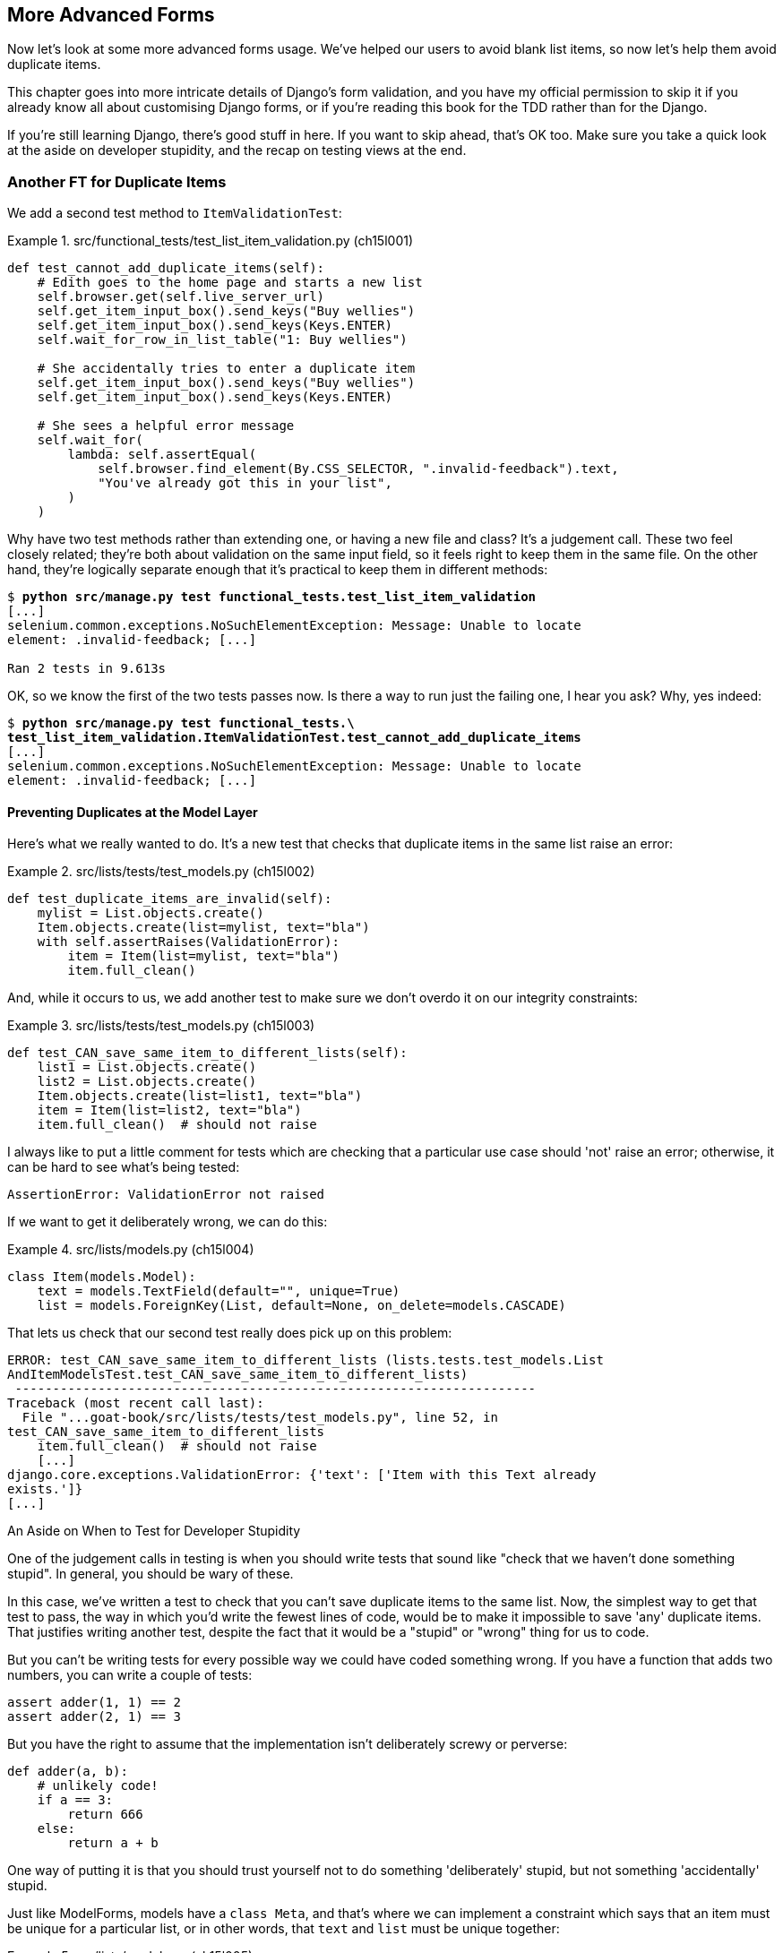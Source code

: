 [[chapter_15_advanced_forms]]
== More Advanced Forms

// TODO Harry write a paragraph about the server side validation


Now let's look at some more advanced forms usage.  We've helped our users
to avoid blank list items, so now let's help them avoid duplicate items.

This chapter goes into more intricate details of Django's form validation, and
you have my official permission to skip it if you already know all about
customising Django forms, or if you're reading this book for the TDD rather
than for the Django.

If you're still learning Django, there's good stuff in here.  If you
want to skip ahead, that's OK too. Make sure you take a quick look at the aside
on developer stupidity, and the recap on testing views at the end.


=== Another FT for Duplicate Items



((("form data validation", "for duplicate items", id="FDVduplicate15")))
((("functional tests (FTs)", "for duplicate items", secondary-sortas="duplicate items", id="FTduplicate15")))
((("duplicate items testing", "functional test for", id="DITfunctional15")))
((("user interactions", "preventing duplicate items", id="UIduplicate15")))
We add a second test method to `ItemValidationTest`:

[role="sourcecode"]
.src/functional_tests/test_list_item_validation.py (ch15l001)
====
[source,python]
----
def test_cannot_add_duplicate_items(self):
    # Edith goes to the home page and starts a new list
    self.browser.get(self.live_server_url)
    self.get_item_input_box().send_keys("Buy wellies")
    self.get_item_input_box().send_keys(Keys.ENTER)
    self.wait_for_row_in_list_table("1: Buy wellies")

    # She accidentally tries to enter a duplicate item
    self.get_item_input_box().send_keys("Buy wellies")
    self.get_item_input_box().send_keys(Keys.ENTER)

    # She sees a helpful error message
    self.wait_for(
        lambda: self.assertEqual(
            self.browser.find_element(By.CSS_SELECTOR, ".invalid-feedback").text,
            "You've already got this in your list",
        )
    )
----
====

Why have two test methods rather than extending one, or having a new file
and class?  It's a judgement call.  These two feel closely related; they're
both about validation on the same input field, so it feels right to
keep them in the same file.  On the other hand, they're logically separate
enough that it's practical to keep them in different methods:


[subs="specialcharacters,macros"]
----
$ pass:quotes[*python src/manage.py test functional_tests.test_list_item_validation*]
[...]
selenium.common.exceptions.NoSuchElementException: Message: Unable to locate
element: .invalid-feedback; [...]

Ran 2 tests in 9.613s
----

OK, so we know the first of the two tests passes now. Is there a way to run
just the failing one, I hear you ask?  Why, yes indeed:

[subs="specialcharacters,macros"]
----
$ pass:quotes[*python src/manage.py test functional_tests.\
test_list_item_validation.ItemValidationTest.test_cannot_add_duplicate_items*]
[...]
selenium.common.exceptions.NoSuchElementException: Message: Unable to locate
element: .invalid-feedback; [...]
----


==== Preventing Duplicates at the Model Layer


((("model-layer validation", "preventing duplicate items")))Here's
what we really wanted to do.  It's a new test that checks that duplicate
items in the same list raise an error:

[role="sourcecode"]
.src/lists/tests/test_models.py (ch15l002)
====
[source,python]
----
def test_duplicate_items_are_invalid(self):
    mylist = List.objects.create()
    Item.objects.create(list=mylist, text="bla")
    with self.assertRaises(ValidationError):
        item = Item(list=mylist, text="bla")
        item.full_clean()
----
====

And, while it occurs to us, we add another test to make sure we don't
overdo it on our integrity constraints:


[role="sourcecode"]
.src/lists/tests/test_models.py (ch15l003)
====
[source,python]
----
def test_CAN_save_same_item_to_different_lists(self):
    list1 = List.objects.create()
    list2 = List.objects.create()
    Item.objects.create(list=list1, text="bla")
    item = Item(list=list2, text="bla")
    item.full_clean()  # should not raise
----
====

I always like to put a little comment for tests which are checking
that a particular use case should 'not' raise an error; otherwise,
it can be hard to see what's being tested:

----
AssertionError: ValidationError not raised
----

If we want to get it deliberately wrong, we can do this:


[role="sourcecode"]
.src/lists/models.py (ch15l004)
====
[source,python]
----
class Item(models.Model):
    text = models.TextField(default="", unique=True)
    list = models.ForeignKey(List, default=None, on_delete=models.CASCADE)
----
====

That lets us check that our second test really does pick up on this
problem:

----
ERROR: test_CAN_save_same_item_to_different_lists (lists.tests.test_models.List
AndItemModelsTest.test_CAN_save_same_item_to_different_lists)
 ---------------------------------------------------------------------
Traceback (most recent call last):
  File "...goat-book/src/lists/tests/test_models.py", line 52, in
test_CAN_save_same_item_to_different_lists
    item.full_clean()  # should not raise
    [...]
django.core.exceptions.ValidationError: {'text': ['Item with this Text already
exists.']}
[...]
----

[role="less_space pagebreak-before"]
[[testing-for-stupidity]]
.An Aside on When to Test for Developer Stupidity
*******************************************************************************

One of the judgement calls in testing is when you should write tests that sound
like "check that we haven't done something stupid".  In general, you should be wary
of these.


In this case, we've written a test to check that you can't save duplicate items
to the same list.  Now, the simplest way to get that test to pass, the way in
which you'd write the fewest lines of code, would be to make it impossible to
save 'any' duplicate items.  That justifies writing another test, despite the
fact that it would be a "stupid" or "wrong" thing for us to code.

But you can't be writing tests for every possible way we could have coded
something wrong.  If you have a function that adds two numbers, you can write
a couple of tests:

[role="skipme"]
[source,python]
----
assert adder(1, 1) == 2
assert adder(2, 1) == 3
----

But you have the right to assume that the implementation isn't deliberately
screwy or perverse:

[role="skipme"]
[source,python]
----
def adder(a, b):
    # unlikely code!
    if a == 3:
        return 666
    else:
        return a + b
----

One way of putting it is that you should trust yourself not to do something
'deliberately' stupid, but not something 'accidentally' stupid.
*******************************************************************************

((("Meta attributes")))Just
like ++ModelForm++s, models have a `class Meta`, and that's where we can
implement a constraint which says that an item must be unique for a
particular list, or in other words, that `text` and `list` must be unique
together:

[role="sourcecode"]
.src/lists/models.py (ch15l005)
====
[source,python]
----
class Item(models.Model):
    text = models.TextField(default="")
    list = models.ForeignKey(List, default=None, on_delete=models.CASCADE)

    class Meta:
        unique_together = ("list", "text")
----
====

You might want to take a quick peek at the
https://docs.djangoproject.com/en/4.2/ref/models/options/[Django docs on model
`Meta` attributes] at this point.


Great! Our unit tests are passing.
----
OK
----
// CSANAD: fully passing suite? I think just the unit tests
// TODO: in theory we should do a migration now.

[[rewrite-model-test]]
==== Rewriting the Old Model Test


That long-winded model test did serendipitously help us find unexpected
bugs, but now it's time to rewrite it. I wrote it in a very verbose style to
introduce the Django ORM, but in fact, we can get the same coverage from a
couple of much shorter tests.
Delete `test_saving_and_retrieving_items` and replace it with this:

[role="sourcecode"]
.src/lists/tests/test_models.py (ch15l006)
====
[source,python]
----
class ListAndItemModelsTest(TestCase):
    def test_default_text(self):
        item = Item()
        self.assertEqual(item.text, "")

    def test_item_is_related_to_list(self):
        mylist = List.objects.create()
        item = Item()
        item.list = mylist
        item.save()
        self.assertIn(item, mylist.item_set.all())

    [...]
----
====

That's more than enough really--a check of the default values of attributes
on a freshly initialized model object is enough to sanity-check that we've
probably set some fields up in 'models.py'.  The "item is related to list" test
is a real "belt and braces" test to make sure that our foreign key relationship
works.

While we're at it, we can split this file out into tests for `Item` and tests
for `List` (there's only one of the latter, `test_get_absolute_url`):

[role="sourcecode"]
.src/lists/tests/test_models.py (ch15l007)
====
[source,python]
----
class ItemModelTest(TestCase):
    def test_default_text(self):
        [...]


class ListModelTest(TestCase):
    def test_get_absolute_url(self):
        [...]
----
====

That's neater and tidier:

[subs="specialcharacters,macros"]
----
$ pass:quotes[*python src/manage.py test lists*]
[...]
Ran 25 tests in 0.092s

OK
----


==== Some Integrity Errors Do Show Up on Save



((("data integrity errors")))A
final aside before we move on. Do you remember I mentioned in
<<chapter_13_database_layer_validation>> that some data integrity errors 'are' picked up
on save?  It all depends on whether the integrity constraint is actually being
enforced by the database.

Try running `makemigrations` and you'll see that Django wants to add the
`unique_together` constraint to the database itself, rather than just having
it as an application-layer constraint:

[subs="specialcharacters,macros"]
----
$ pass:quotes[*python src/manage.py makemigrations*]
Migrations for 'lists':
  src/lists/migrations/0005_alter_item_unique_together.py
    - Alter unique_together for item (1 constraint(s))
----

Now let's run the migration:

[subs="specialcharacters,macros"]
----
$ pass:quotes[*python src/manage.py migrate*]
----

When you run the migration, you may encounter the following error:
[role="skipme"]
[subs="specialcharacters,macros"]
----
$ pass:quotes[*python src/manage.py migrate*]
Operations to perform:
  Apply all migrations: auth, contenttypes, lists, sessions
Running migrations:
  Applying lists.0005_alter_item_unique_together...Traceback (most recent call last):
[...]
sqlite3.IntegrityError: UNIQUE constraint failed: lists_item.list_id, lists_item.text

[...]
django.db.utils.IntegrityError: UNIQUE constraint failed: lists_item.list_id, lists_item.text
----

The problem is that we have at least one database record which used to be valid
but after introducing our new constraint, the `unique_together`, it's no longer
compatible.

To fix this problem, we can just delete `src/db.sqlite3` and run the migration again.
We can do this because the database on our laptop is only used for dev, so the data in it is not important.

In <chapter_deploying_validation>>, we'll deploy our new code to production,
and discuss what to do if we run into migrations and data integrity issues at that point.

Now if we change our duplicates test to do a `.save` instead of a
`.full_clean`...
// CSANAD: maybe the migrations are a little too long of an insertion between
// the premise (some errors show up upon save() and actually trying it out.

[role="sourcecode"]
.src/lists/tests/test_models.py
====
[source,python]
----
    def test_duplicate_items_are_invalid(self):
        mylist = List.objects.create()
        Item.objects.create(list=mylist, text="bla")
        with self.assertRaises(ValidationError):
            item = Item(list=mylist, text="bla")
            # item.full_clean()
            item.save()
----
====

It gives:

----
ERROR: test_duplicate_items_are_invalid
(lists.tests.test_models.ItemModelTest.test_duplicate_items_are_invalid)
[...]
sqlite3.IntegrityError: UNIQUE constraint failed: lists_item.list_id,
lists_item.text
[...]
django.db.utils.IntegrityError: UNIQUE constraint failed: lists_item.list_id,
lists_item.text
----

You can see that the error bubbles up from SQLite, and it's a different
error from the one we want, an `IntegrityError` instead of a `ValidationError`.

Let's revert our changes to the test, and see them all passing again:

[role="dofirst-ch15l008"]
[subs="specialcharacters,macros"]
----
$ pass:quotes[*python src/manage.py test lists*]
[...]
Ran 25 tests in 0.092s
OK
----

((("", startref="FTduplicate15")))((("", startref="DITfunctional15")))And
now it's time to commit our model-layer changes:

[role="small-code skipme"]
[subs="specialcharacters,macros"]
----
$ pass:[<strong>git status</strong>] # should show changes to tests + models and new migration
$ pass:[<strong>git add src/lists</strong>]
$ pass:[<strong>git diff --staged</strong>]
$ pass:[<strong>git commit -m "Implement duplicate item validation at model layer"</strong>]
----
// CSANAD we manually added src/lists I'm guessing, not to commit the currently
// failing FT. Or, we could commit the FT too, but in that case adding src/lists
// is unnecessary because we would be doing `commit -a` anyway. I removed the
// comment to name the migration because it's descriptive enough now:
// 0005_alter_item_unique_together.


=== Experimenting with Duplicate Item Validation at the Views Layer


((("duplicate items testing", "at the views layer", secondary-sortas="views layer")))Let's
try running our FT, just to see where we are:

----
selenium.common.exceptions.NoSuchElementException: Message: Unable to locate
element: .invalid-feedback; [...]

----

In case you didn't see it as it flew past, the site is 500ing.footnote:[It's showing a server error, code 500.  Gotta get with the jargon!]
A quick unit test at the view level ought to clear this up:


[role="sourcecode"]
.src/lists/tests/test_views.py (ch15l009)
====
[source,python]
----
class ListViewTest(TestCase):
    [...]

    def test_for_invalid_input_shows_error_on_page(self):
        [...]

    def test_duplicate_item_validation_errors_end_up_on_lists_page(self):
        list1 = List.objects.create()
        Item.objects.create(list=list1, text="textey")
        response = self.client.post(
            f"/lists/{list1.id}/",
            data={"text": "textey"},
        )

        expected_error = escape("You've already got this in your list")
        self.assertContains(response, expected_error)
        self.assertTemplateUsed(response, "list.html")
        self.assertEqual(Item.objects.all().count(), 1)
----
====

Gives:

----
django.db.utils.IntegrityError: UNIQUE constraint failed: lists_item.list_id,
lists_item.text
----

We want to avoid integrity errors! Ideally, we want the call to `is_valid` to
somehow notice the duplication error before we even try to save, but to do
that, our form will need to know in advance what list it's being used for.

Let's put a skip on that test for now:

[role="sourcecode"]
.src/lists/tests/test_views.py (ch15l010)
====
[source,python]
----
from unittest import skip
[...]

    @skip
    def test_duplicate_item_validation_errors_end_up_on_lists_page(self):
----
====


=== A More Complex Form to Handle Uniqueness Validation

((("duplicate items testing", "complex form for")))((("uniqueness validation", seealso="duplicate items testing")))The
form to create a new list only needs to know one thing, the new item text.
A form which validates that list items are unique needs to know the list too.
Just as we overrode the save method on our `ItemForm`, this time we'll
override the constructor on our new form class so that it knows what list it
applies to.

We duplicate our tests for the previous form, tweaking them slightly:

[role="sourcecode"]
.src/lists/tests/test_forms.py (ch15l011)
====
[source,python]
----
from lists.forms import (
    DUPLICATE_ITEM_ERROR,
    EMPTY_ITEM_ERROR,
    ExistingListItemForm,
    ItemForm,
)
[...]

class ExistingListItemFormTest(TestCase):
    def test_form_renders_item_text_input(self):
        list_ = List.objects.create()
        form = ExistingListItemForm(for_list=list_)
        self.assertIn('placeholder="Enter a to-do item"', form.as_p())

    def test_form_validation_for_blank_items(self):
        list_ = List.objects.create()
        form = ExistingListItemForm(for_list=list_, data={"text": ""})
        self.assertFalse(form.is_valid())
        self.assertEqual(form.errors["text"], [EMPTY_ITEM_ERROR])

    def test_form_validation_for_duplicate_items(self):
        list_ = List.objects.create()
        Item.objects.create(list=list_, text="no twins!")
        form = ExistingListItemForm(for_list=list_, data={"text": "no twins!"})
        self.assertFalse(form.is_valid())
        self.assertEqual(form.errors["text"], [DUPLICATE_ITEM_ERROR])
----
====

Next we iterate through a few TDD cycles  until we get a form with a
custom constructor, which just ignores its `for_list` argument.
(I won't show them all, but I'm sure you'll do them, right? Remember, the Goat
sees all.)


[role="sourcecode"]
.src/lists/forms.py (ch15l012)
====
[source,python]
----
DUPLICATE_ITEM_ERROR = "You've already got this in your list"
[...]
class ExistingListItemForm(forms.models.ModelForm):
    def __init__(self, for_list, *args, **kwargs):
        super().__init__(*args, **kwargs)
----
====

At this point our error should be:

----
ValueError: ModelForm has no model class specified.
----

Then let's see if making it inherit from our existing form helps:

[role="sourcecode"]
.src/lists/forms.py (ch15l013)
====
[source,python]
----
class ExistingListItemForm(ItemForm):
    def __init__(self, for_list, *args, **kwargs):
        super().__init__(*args, **kwargs)
----
====

Yes, that takes us down to just one failure:

----
FAIL: test_form_validation_for_duplicate_items (lists.tests.test_forms.Existing
ListItemFormTest.test_form_validation_for_duplicate_items)
[...]
    self.assertFalse(form.is_valid())
AssertionError: True is not false
----

The next step requires a little knowledge of Django's internals, but you
can read up on it in the Django docs on
https://docs.djangoproject.com/en/4.2/ref/models/instances/#validating-objects[model
validation] and
https://docs.djangoproject.com/en/4.2/ref/forms/validation/[form validation].

Django uses a method called `validate_unique`, both on forms and models, and
we can use both, in conjunction with the `instance` attribute:

[role="sourcecode"]
.src/lists/forms.py
====
[source,python]
----
from django.core.exceptions import ValidationError
[...]

class ExistingListItemForm(ItemForm):

    def __init__(self, for_list, *args, **kwargs):
        super().__init__(*args, **kwargs)
        self.instance.list = for_list

    def validate_unique(self):
        try:
            self.instance.validate_unique()
        except ValidationError as e:
            e.error_dict = {"text": [DUPLICATE_ITEM_ERROR]}
            self._update_errors(e)
----
====
//ch10l018

That's a bit of Django voodoo right there, but we basically take the validation
error, adjust its error message, and then pass it back into the form.


And we're there!  A quick commit:

[role="skipme"]
[subs="specialcharacters,quotes"]
----
$ *git diff*
$ *git add src/lists/forms.py src/lists/tests/test_forms.py*
$ *git commit -m "implement ExistingListItemForm, add DUPLICATE_ITEM_ERROR message"*
----
// CSANAD I think it's better to keep the commit neat.


=== Using the Existing List Item Form in the List View

((("duplicate items testing", "in the list view", secondary-sortas="list view", id="DITlist15")))Now
let's see if we can put this form to work in our view.

We remove the skip, and while we're at it, we can use our new constant. Tidy.

[role="sourcecode"]
.src/lists/tests/test_views.py (ch15l014)
====
[source,python]
----
from lists.forms import (
    DUPLICATE_ITEM_ERROR,
    EMPTY_ITEM_ERROR,
    ExistingListItemForm,
    ItemForm,
)
[...]

    def test_duplicate_item_validation_errors_end_up_on_lists_page(self):
        [...]
        expected_error = escape(DUPLICATE_ITEM_ERROR)
----
====

That brings back our integrity error:

----
django.db.utils.IntegrityError: UNIQUE constraint failed: lists_item.list_id,
lists_item.text
----

Our fix for this is to switch to using the new form class.  Before we implement
it, let's find the tests where we check the form class, and adjust them:

[role="sourcecode"]
.src/lists/tests/test_views.py (ch15l015)
====
[source,python]
----
class ListViewTest(TestCase):
[...]

    def test_displays_item_form(self):
        mylist = List.objects.create()
        response = self.client.get(f"/lists/{mylist.id}/")
        self.assertIsInstance(response.context["form"], ExistingListItemForm)
        self.assertContains(response, 'name="text"')

    [...]

    def test_for_invalid_input_passes_form_to_template(self):
        response = self.post_invalid_input()
        self.assertIsInstance(response.context["form"], ExistingListItemForm)
----
====

That gives us:

----
AssertionError: <ItemForm bound=False, valid=False, fields=(text)> is not an
instance of <class 'lists.forms.ExistingListItemForm'>
----

So we can adjust the view:

[role="sourcecode"]
.src/lists/views.py (ch15l016)
====
[source,python]
----
from lists.forms import ExistingListItemForm, ItemForm
[...]
def view_list(request, list_id):
    our_list = List.objects.get(id=list_id)
    form = ExistingListItemForm(for_list=our_list)
    if request.method == "POST":
        form = ExistingListItemForm(for_list=our_list, data=request.POST)
        if form.is_valid():
            form.save()
            [...]
    else:
        form = ExistingListItemForm(for_list=our_list)
    [...]
----
====


And that 'almost' fixes everything, except for an unexpected fail:

----
TypeError: ItemForm.save() missing 1 required positional argument: 'for_list'
----

Our custom save method from the parent `ItemForm` is no longer needed.
Let's make a quick unit test for that:

//IDEA: add the form class names here so ppl know which test_form_save and save()

[role="sourcecode"]
.src/lists/tests/test_forms.py (ch15l017)
====
[source,python]
----
class ItemFormTest(TestCase):
[...]
    def test_form_save(self):
        mylist = List.objects.create()
        form = ExistingListItemForm(for_list=mylist, data={"text": "hi"})
        new_item = form.save()
        self.assertEqual(new_item, Item.objects.all()[0])
[...]
----
====

We can make our form call the grandparent save method:

[role="sourcecode"]
.src/lists/forms.py (ch15l018)
====
[source,python]
----
class ExistingListItemForm(ItemForm):
    [...]
    def save(self):
        return forms.models.ModelForm.save(self)
----
====

NOTE: Personal opinion here: I could have used `super`, but I prefer not to use
    `super` when it requires arguments, say, to get a grandparent method. I find
    Python 3's `super()` with no args awesome to get the immediate parent.
    Anything else is too error-prone, and I find it ugly besides. YMMV.


Let's run the tests!  All the unit tests pass:

[subs="specialcharacters,macros"]
----
$ pass:quotes[*python src/manage.py test lists*]
[...]
Ran 30 tests in 0.082s

OK
----

But we still have something to do about our FTs:
[subs="specialcharacters,macros"]
----
$ pass:quotes[*python src/manage.py test functional_tests.test_list_item_validation*]
[...]
FAIL: test_cannot_add_duplicate_items [...]
----------------------------------------------------------------------
[...]
AssertionError: '' != "You've already got this in your list"
+ You've already got this in your list
----

The error message isn't being displayed because we are not using the Bootstrap
classes. Although it would have been nice to minimise hand-written html and
use Django instead, it seems like we need to bring back our custom
`<input>` and add a few attributes manually:

[role="sourcecode"]
.src/lists/templates/base.html
====
[source,diff]
----
@@ -14,12 +14,25 @@
       <div class="row justify-content-center p-5 bg-body-tertiary rounded-3">
         <div class="col-lg-6 text-center">
           <h1 class="display-1 mb-4">{% block header_text %}{% endblock %}</h1>
-
-          <form method="POST" action="{% block form_action %}{% endblock %}" >
-            {{ form.text }}
-            {% csrf_token %}
+          <form
+              class="was-validated"
+              method="POST"
+              action="{% block form_action %}{% endblock %}"
+          >
+              {% csrf_token %}
+              <input
+                  id="id_text"
+                  name="text"
+                  class="form-control
+                         form-control-lg
+                         {% if form.errors %}is-invalid{% endif %}"
+                  placeholder="Enter a to-do item"
+                  value="{{ form.text.value }}"
+                  aria-describedby="id_text_feedback"
+                  required
+              />
             {% if form.errors %}
-              <div class="invalid-feedback">{{ form.errors.text }}</div>
+              <div class="invalid-feedback">{{ form.errors.text.0 }}</div>
             {% endif %}
           </form>
         </div>
----
====

<1> We give `.was-validated` to the `<form>`
<2> We provide an `<input>` and the most important custom setting will be its
    `class`. As you can see, we can use conditionals even for providing
    additional `class` -es.
<3> If you try to just simply display `form.errors.text` you'll see it ends up
    as a list item in an unordered list. To avoid that, let's just
    select `form.errors.text.0`.

NOTE:  Another fliip-flop! We spent most of the last chapter switching from handcrafted html
  to having our form autogenerated by django, and now we're switching back.
  It's a little frustrating, and I could have gone back and changed the book's text to avoid the back+forth,
  but I prefer to show software development as it really is.
  We often try things out and end up changing our minds.
  Particularly with frameworks like Django,
  you can find yourself taking advantage of auto-generated shortcuts for as long as they work,
  but at some points you meet the limits of what the framework designers have anticipated,
  and it's time to go back to doing the work yourself.
  It doesn't mean you should always reinvent the wheel!

Now when we run the FT for validation again:

[subs="specialcharacters,macros"]
----
$ pass:quotes[*python src/manage.py test functional_tests.test_list_item_validation*]
[...]
 ---------------------------------------------------------------------
Ran 2 tests in 12.048s

OK
----

As a final check, we rerun 'all' the FTs:

[subs="specialcharacters,macros"]
----
$ pass:quotes[*python src/manage.py test functional_tests*]
[...]
 ---------------------------------------------------------------------
Ran 5 tests in 19.048s

OK
----

Hooray! Time for a final commit, and a wrap-up of what we've learned about
testing views over the last few chapters.((("", startref="DITlist15")))


=== Wrapping Up: What We've Learned About Testing Django

((("class-based generic views (CBGVs)", "key tests and assertions")))((("Django framework", "class-based generic views")))We're
now at a point where our app looks a lot more like a "standard"
Django app, and it implements the three common Django layers: models,
forms, and views.  We no longer have any "training wheels&#x201d;-style tests,
and our code looks pretty much like code we'd be happy to see in a
real app.

We have one unit test file for each of our key source code files.  Here's
a recap of the biggest (and highest-level) one, 'test_views' (the listing
shows just the key tests and assertions, and your order may vary):
// CSANAD: Why are we only showing ListViewTest? HomePageTest, NewListTest

.What to Test in Views
******************************************************************************

[role="sourcecode skipme small-code"]
.src/lists/tests/test_views.py
====
[source,python]
----
class ListViewTest(TestCase):
  def test_uses_list_template(self):
      response = self.client.get(f'/lists/{mylist.id}/') #<1>
      self.assertTemplateUsed(response, 'list.html') #<2>
  def test_passes_correct_list_to_template(self):
      self.assertEqual(response.context['list'], correct_list) #<3>
  def test_displays_item_form(self):
      self.assertIsInstance(response.context['form'], ExistingListItemForm) #<4>
      self.assertContains(response, 'name="text"')
  def test_displays_only_items_for_that_list(self):
      self.assertContains(response, 'itemey 1') #<5>
      self.assertContains(response, 'itemey 2') #<5>
      self.assertNotContains(response, 'other list item 1') #<5>
  def test_can_save_a_POST_request_to_an_existing_list(self):
      self.assertEqual(Item.objects.count(), 1) #<6>
      self.assertEqual(new_item.text, 'A new item for an existing list') #<6>
  def test_POST_redirects_to_list_view(self):
      self.assertRedirects(response, f'/lists/{correct_list.id}/') #<6>
  def test_for_invalid_input_nothing_saved_to_db(self):
      self.assertEqual(Item.objects.count(), 0) #<6>
  def test_for_invalid_input_renders_list_template(self):
      self.assertEqual(response.status_code, 200)
      self.assertTemplateUsed(response, 'list.html') #<6>
  def test_for_invalid_input_passes_form_to_template(self):
      self.assertIsInstance(response.context['form'], ExistingListItemForm) #<7>
  def test_for_invalid_input_shows_error_on_page(self):
      self.assertContains(response, escape(EMPTY_ITEM_ERROR)) #<7>
  def test_duplicate_item_validation_errors_end_up_on_lists_page(self):
      self.assertContains(response, expected_error) #<7>
      self.assertTemplateUsed(response, 'list.html')
      self.assertEqual(Item.objects.all().count(), 1)
----
====


<1> Use the Django Test Client.

<2> Check the template used.
// CSANAD: we aren't asserting anything else in this test

<3> Check that received objects are the right ones.

<4> Check that any forms are of the correct class.

<5> Think about testing template logic:  any `for` or `if` might deserve a
    minimal test.

<6> For POST requests, make sure you test both the valid case and the invalid
    case.

<7> Optionally, sanity-check that your form is rendered, and its errors are
    displayed.
******************************************************************************

Why these points?  Skip ahead to <<appendix_Django_Class-Based_Views>>, and I'll show how
they are sufficient to ensure that our views are still correct if we refactor
them to start using class-based views.((("", startref="FDVduplicate15")))((("", startref="UIduplicate15")))
// CSANAD: We might want to revisit these again after updating/reviewing the
// Django Class Based Views.


Next we'll try to make our data validation more friendly by using a bit
of client-side code.  Uh-oh, you know what that means...

